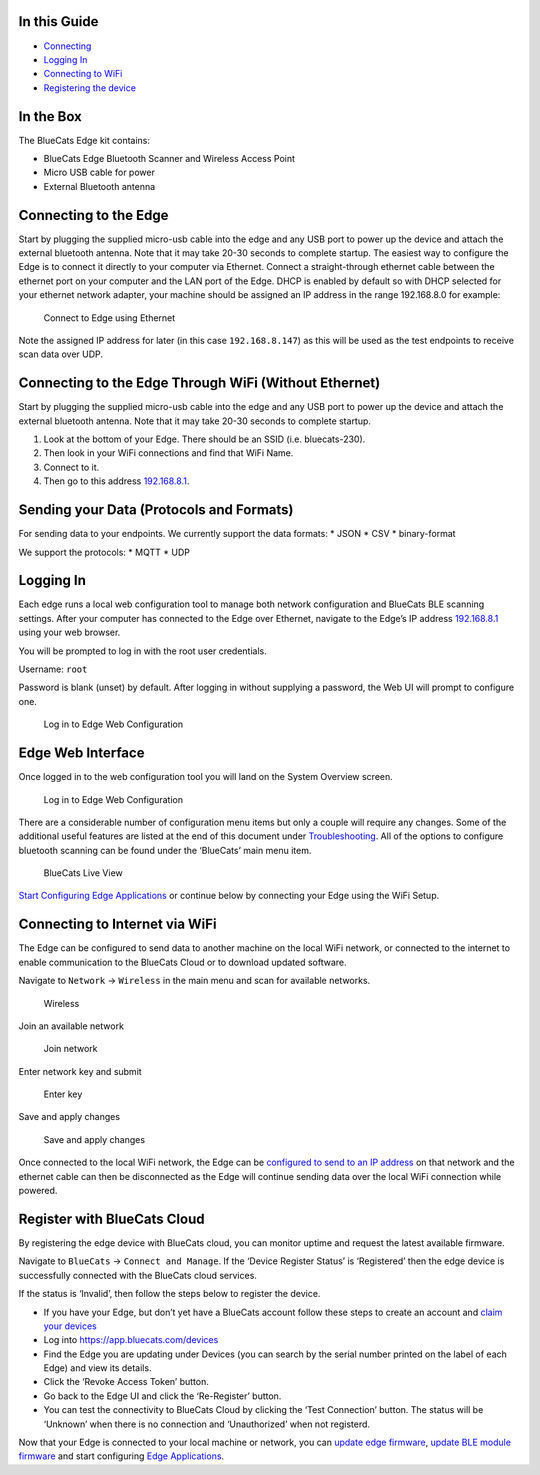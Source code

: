In this Guide
-------------

-  `Connecting <getting-started-connect#connecting-to-the-edge>`__
-  `Logging In <getting-started-connect#logging-in>`__
-  `Connecting to
   WiFi <getting-started-connect#connecting-to-internet-via-wifi>`__
-  `Registering the
   device <getting-started-connect#register-with-bluecats-cloud>`__

In the Box
----------

The BlueCats Edge kit contains:

-  BlueCats Edge Bluetooth Scanner and Wireless Access Point
-  Micro USB cable for power
-  External Bluetooth antenna

Connecting to the Edge
----------------------

Start by plugging the supplied micro-usb cable into the edge and any USB
port to power up the device and attach the external bluetooth antenna.
Note that it may take 20-30 seconds to complete startup. The easiest way
to configure the Edge is to connect it directly to your computer via
Ethernet. Connect a straight-through ethernet cable between the ethernet
port on your computer and the LAN port of the Edge. DHCP is enabled by
default so with DHCP selected for your ethernet network adapter, your
machine should be assigned an IP address in the range 192.168.8.0 for
example:

.. figure:: https://s3.amazonaws.com/bluecats-downloads/documentation/bluecats-edge-getting-started/010-Connect.png
   :alt: Connect with Ethernet

   Connect to Edge using Ethernet

Note the assigned IP address for later (in this case ``192.168.8.147``)
as this will be used as the test endpoints to receive scan data over
UDP.

Connecting to the Edge Through WiFi (Without Ethernet)
------------------------------------------------------

Start by plugging the supplied micro-usb cable into the edge and any USB
port to power up the device and attach the external bluetooth antenna.
Note that it may take 20-30 seconds to complete startup.

1. Look at the bottom of your Edge. There should be an SSID
   (i.e. bluecats-230).
2. Then look in your WiFi connections and find that WiFi Name.
3. Connect to it.
4. Then go to this address `192.168.8.1 <http://192.168.8.1>`__.

Sending your Data (Protocols and Formats)
-----------------------------------------

For sending data to your endpoints. We currently support the data
formats: \* JSON \* CSV \* binary-format

We support the protocols: \* MQTT \* UDP

Logging In
----------

Each edge runs a local web configuration tool to manage both network
configuration and BlueCats BLE scanning settings. After your computer
has connected to the Edge over Ethernet, navigate to the Edge’s IP
address `192.168.8.1 <http://192.168.8.1>`__ using your web browser.

You will be prompted to log in with the root user credentials.

Username: ``root``

Password is blank (unset) by default. After logging in without supplying
a password, the Web UI will prompt to configure one.

.. figure:: https://s3.amazonaws.com/bluecats-downloads/documentation/bluecats-edge-features/Login.png
   :alt: Log in

   Log in to Edge Web Configuration

Edge Web Interface
------------------

Once logged in to the web configuration tool you will land on the System
Overview screen.

.. figure:: https://s3.amazonaws.com/bluecats-downloads/documentation/bluecats-edge-features/SystemStatus.png
   :alt: System Overview

   Log in to Edge Web Configuration

There are a considerable number of configuration menu items but only a
couple will require any changes. Some of the additional useful features
are listed at the end of this document under
`Troubleshooting <#troubleshooting>`__. All of the options to configure
bluetooth scanning can be found under the ‘BlueCats’ main menu item.

.. figure:: https://s3.amazonaws.com/bluecats-downloads/documentation/bluecats-edge-features/LiveView.png
   :alt: System Overview

   BlueCats Live View

`Start Configuring Edge
Applications <getting-started-edge-applications#bluecats-edge-applications---overview>`__
or continue below by connecting your Edge using the WiFi Setup.

Connecting to Internet via WiFi
-------------------------------

The Edge can be configured to send data to another machine on the local
WiFi network, or connected to the internet to enable communication to
the BlueCats Cloud or to download updated software.

Navigate to ``Network`` -> ``Wireless`` in the main menu and scan for
available networks.

.. figure:: https://s3.amazonaws.com/bluecats-downloads/documentation/bluecats-edge-getting-started/070-Configure-Wireless.png
   :alt: Wireless

   Wireless

Join an available network

.. figure:: https://s3.amazonaws.com/bluecats-downloads/documentation/bluecats-edge-getting-started/070-Configure-Wireless-2.png
   :alt: Join network

   Join network

Enter network key and submit

.. figure:: https://s3.amazonaws.com/bluecats-downloads/documentation/bluecats-edge-getting-started/070-Configure-Wireless-3.png
   :alt: Enter key

   Enter key

Save and apply changes

.. figure:: https://s3.amazonaws.com/bluecats-downloads/documentation/bluecats-edge-getting-started/070-Configure-Wireless-4.png
   :alt: Save and apply

   Save and apply changes

Once connected to the local WiFi network, the Edge can be `configured to
send to an IP address <#configuring-ble-scanner>`__ on that network and
the ethernet cable can then be disconnected as the Edge will continue
sending data over the local WiFi connection while powered.

Register with BlueCats Cloud
----------------------------

By registering the edge device with BlueCats cloud, you can monitor
uptime and request the latest available firmware.

Navigate to ``BlueCats`` -> ``Connect and Manage``. If the ‘Device
Register Status’ is ‘Registered’ then the edge device is successfully
connected with the BlueCats cloud services.

.. raw:: html

   <p align="center">

.. raw:: html

   </p>

If the status is ‘Invalid’, then follow the steps below to register the
device.

-  If you have your Edge, but don’t yet have a BlueCats account follow
   these steps to create an account and `claim your
   devices <http://support.bluecats.com/customer/portal/articles/2345533-what-is-a-claim-code->`__
-  Log into https://app.bluecats.com/devices

   .. raw:: html

      <p align="center">

   .. raw:: html

      </p>

-  Find the Edge you are updating under Devices (you can search by the
   serial number printed on the label of each Edge) and view its
   details.

   .. raw:: html

      <p align="center">

   .. raw:: html

      </p>

-  Click the ‘Revoke Access Token’ button.

   .. raw:: html

      <p align="center">

   .. raw:: html

      </p>

-  Go back to the Edge UI and click the ‘Re-Register’ button.

   .. raw:: html

      <p align="center">

   .. raw:: html

      </p>

-  You can test the connectivity to BlueCats Cloud by clicking the ‘Test
   Connection’ button. The status will be ‘Unknown’ when there is no
   connection and ‘Unauthorized’ when not registerd.

Now that your Edge is connected to your local machine or network, you
can `update edge firmware <edge-update-firmware>`__, `update BLE module
firmware <edge-update-bluetooth-firmware>`__ and start configuring `Edge
Applications <getting-started-edge-applications#bluecats-edge-applications---overview>`__.
